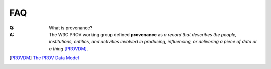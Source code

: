 FAQ
===

:Q: What is provenance?
:A: The W3C PROV working group defined **provenance** as *a record that describes the people, institutions, entities, and activities involved in producing, influencing, or delivering a piece of data or a thing* [PROVDM]_.

.. [PROVDM] `The PROV Data Model <http://www.w3.org/TR/2013/REC-prov-dm-20130430/#dfn-provenance>`_